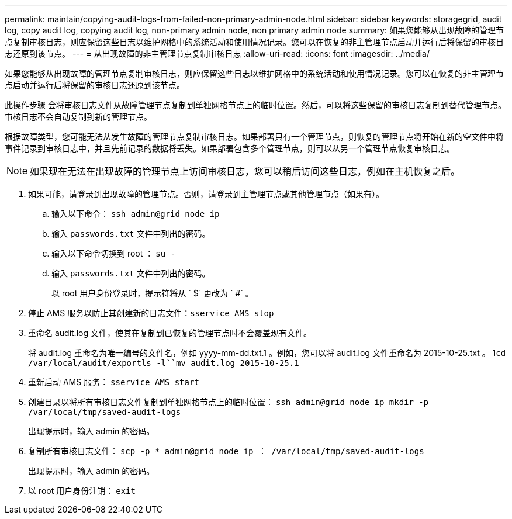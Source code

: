 ---
permalink: maintain/copying-audit-logs-from-failed-non-primary-admin-node.html 
sidebar: sidebar 
keywords: storagegrid, audit log, copy audit log, copying audit log, non-primary admin node, non primary admin node 
summary: 如果您能够从出现故障的管理节点复制审核日志，则应保留这些日志以维护网格中的系统活动和使用情况记录。您可以在恢复的非主管理节点启动并运行后将保留的审核日志还原到该节点。 
---
= 从出现故障的非主管理节点复制审核日志
:allow-uri-read: 
:icons: font
:imagesdir: ../media/


[role="lead"]
如果您能够从出现故障的管理节点复制审核日志，则应保留这些日志以维护网格中的系统活动和使用情况记录。您可以在恢复的非主管理节点启动并运行后将保留的审核日志还原到该节点。

此操作步骤 会将审核日志文件从故障管理节点复制到单独网格节点上的临时位置。然后，可以将这些保留的审核日志复制到替代管理节点。审核日志不会自动复制到新的管理节点。

根据故障类型，您可能无法从发生故障的管理节点复制审核日志。如果部署只有一个管理节点，则恢复的管理节点将开始在新的空文件中将事件记录到审核日志中，并且先前记录的数据将丢失。如果部署包含多个管理节点，则可以从另一个管理节点恢复审核日志。


NOTE: 如果现在无法在出现故障的管理节点上访问审核日志，您可以稍后访问这些日志，例如在主机恢复之后。

. 如果可能，请登录到出现故障的管理节点。否则，请登录到主管理节点或其他管理节点（如果有）。
+
.. 输入以下命令： `ssh admin@grid_node_ip`
.. 输入 `passwords.txt` 文件中列出的密码。
.. 输入以下命令切换到 root ： `su -`
.. 输入 `passwords.txt` 文件中列出的密码。
+
以 root 用户身份登录时，提示符将从 ` $` 更改为 ` #` 。



. 停止 AMS 服务以防止其创建新的日志文件：``sservice AMS stop``
. 重命名 audit.log 文件，使其在复制到已恢复的管理节点时不会覆盖现有文件。
+
将 audit.log 重命名为唯一编号的文件名，例如 yyyy-mm-dd.txt.1 。例如，您可以将 audit.log 文件重命名为 2015-10-25.txt 。 1``cd /var/local/audit/export```ls -l``mv audit.log 2015-10-25.1`

. 重新启动 AMS 服务： `sservice AMS start`
. 创建目录以将所有审核日志文件复制到单独网格节点上的临时位置： `ssh admin@grid_node_ip mkdir -p /var/local/tmp/saved-audit-logs`
+
出现提示时，输入 admin 的密码。

. 复制所有审核日志文件： `scp -p * admin@grid_node_ip ： /var/local/tmp/saved-audit-logs`
+
出现提示时，输入 admin 的密码。

. 以 root 用户身份注销： `exit`

